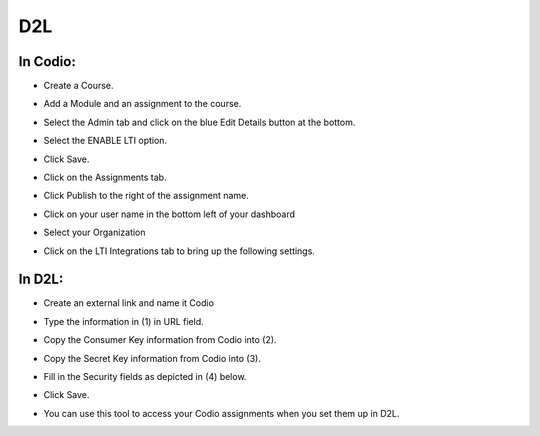 .. meta::
   :description: Integrating with D2L


.. _d2l:

D2L
===

In Codio: 
---------

- Create a Course.
- Add a Module and an assignment to the course.
- Select the Admin tab and click on the blue Edit Details button at the bottom.
- Select the ENABLE LTI option.  

  .. image:: /img/lti/enable-lti.png
     :alt: enable lti
     

- Click Save.
- Click on the Assignments tab. 
- Click Publish to the right of the assignment name. 
- Click on your user name in the bottom left of your dashboard
- Select your Organization 
- Click on the LTI Integrations tab to bring up the following settings.

  .. image:: /img/lti/LTIintegrationinfo.png
     :alt: Org LTI info

In D2L:
-------

- Create an external link and name it Codio
- Type the information in (1) in URL field.
- Copy the Consumer Key information from Codio into (2).
- Copy the Secret Key information from Codio into (3).

  .. image:: /img/lti/D2Lscreenone.png
     :alt: D2L view

- Fill in the Security fields as depicted in (4) below.

  .. image:: /img/lti/DL2Screen2.png
     :alt: D2L view 2
     
- Click Save.
- You can use this tool to access your Codio assignments when you set them up in D2L.


     